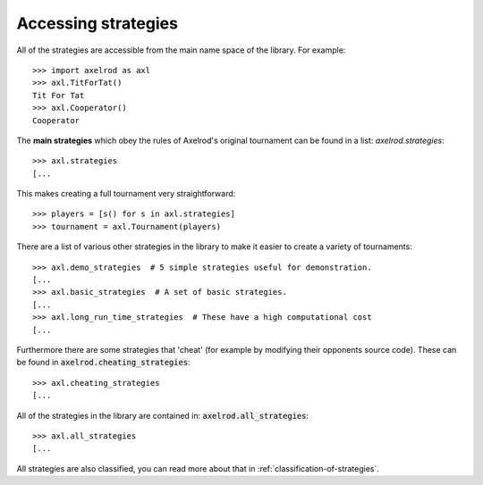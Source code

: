 .. _strategies:

Accessing strategies
====================

All of the strategies are accessible from the main name space of the library.
For example::

    >>> import axelrod as axl
    >>> axl.TitForTat()
    Tit For Tat
    >>> axl.Cooperator()
    Cooperator

The **main strategies** which obey the rules of Axelrod's original tournament
can be found in a list: `axelrod.strategies`::

    >>> axl.strategies
    [...

This makes creating a full
tournament very straightforward::

    >>> players = [s() for s in axl.strategies]
    >>> tournament = axl.Tournament(players)

There are a list of various other strategies in the library to make it
easier to create a variety of tournaments::

    >>> axl.demo_strategies  # 5 simple strategies useful for demonstration.
    [...
    >>> axl.basic_strategies  # A set of basic strategies.
    [...
    >>> axl.long_run_time_strategies  # These have a high computational cost
    [...

Furthermore there are some strategies that 'cheat' (for example by modifying
their opponents source code). These can be found in
:code:`axelrod.cheating_strategies`::

    >>> axl.cheating_strategies
    [...

All of the strategies in the library are contained in:
:code:`axelrod.all_strategies`::

    >>> axl.all_strategies
    [...

All strategies are also classified, you can read more about that in
:ref:`classification-of-strategies`.
